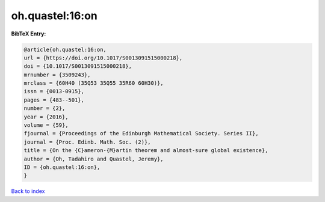 oh.quastel:16:on
================

.. :cite:t:`oh.quastel:16:on`

.. bibliography:: ../../All.bib

**BibTeX Entry:**

.. code-block:: bibtex

   @article{oh.quastel:16:on,
   url = {https://doi.org/10.1017/S0013091515000218},
   doi = {10.1017/S0013091515000218},
   mrnumber = {3509243},
   mrclass = {60H40 (35Q53 35Q55 35R60 60H30)},
   issn = {0013-0915},
   pages = {483--501},
   number = {2},
   year = {2016},
   volume = {59},
   fjournal = {Proceedings of the Edinburgh Mathematical Society. Series II},
   journal = {Proc. Edinb. Math. Soc. (2)},
   title = {On the {C}ameron-{M}artin theorem and almost-sure global existence},
   author = {Oh, Tadahiro and Quastel, Jeremy},
   ID = {oh.quastel:16:on},
   }

`Back to index <../index>`_
